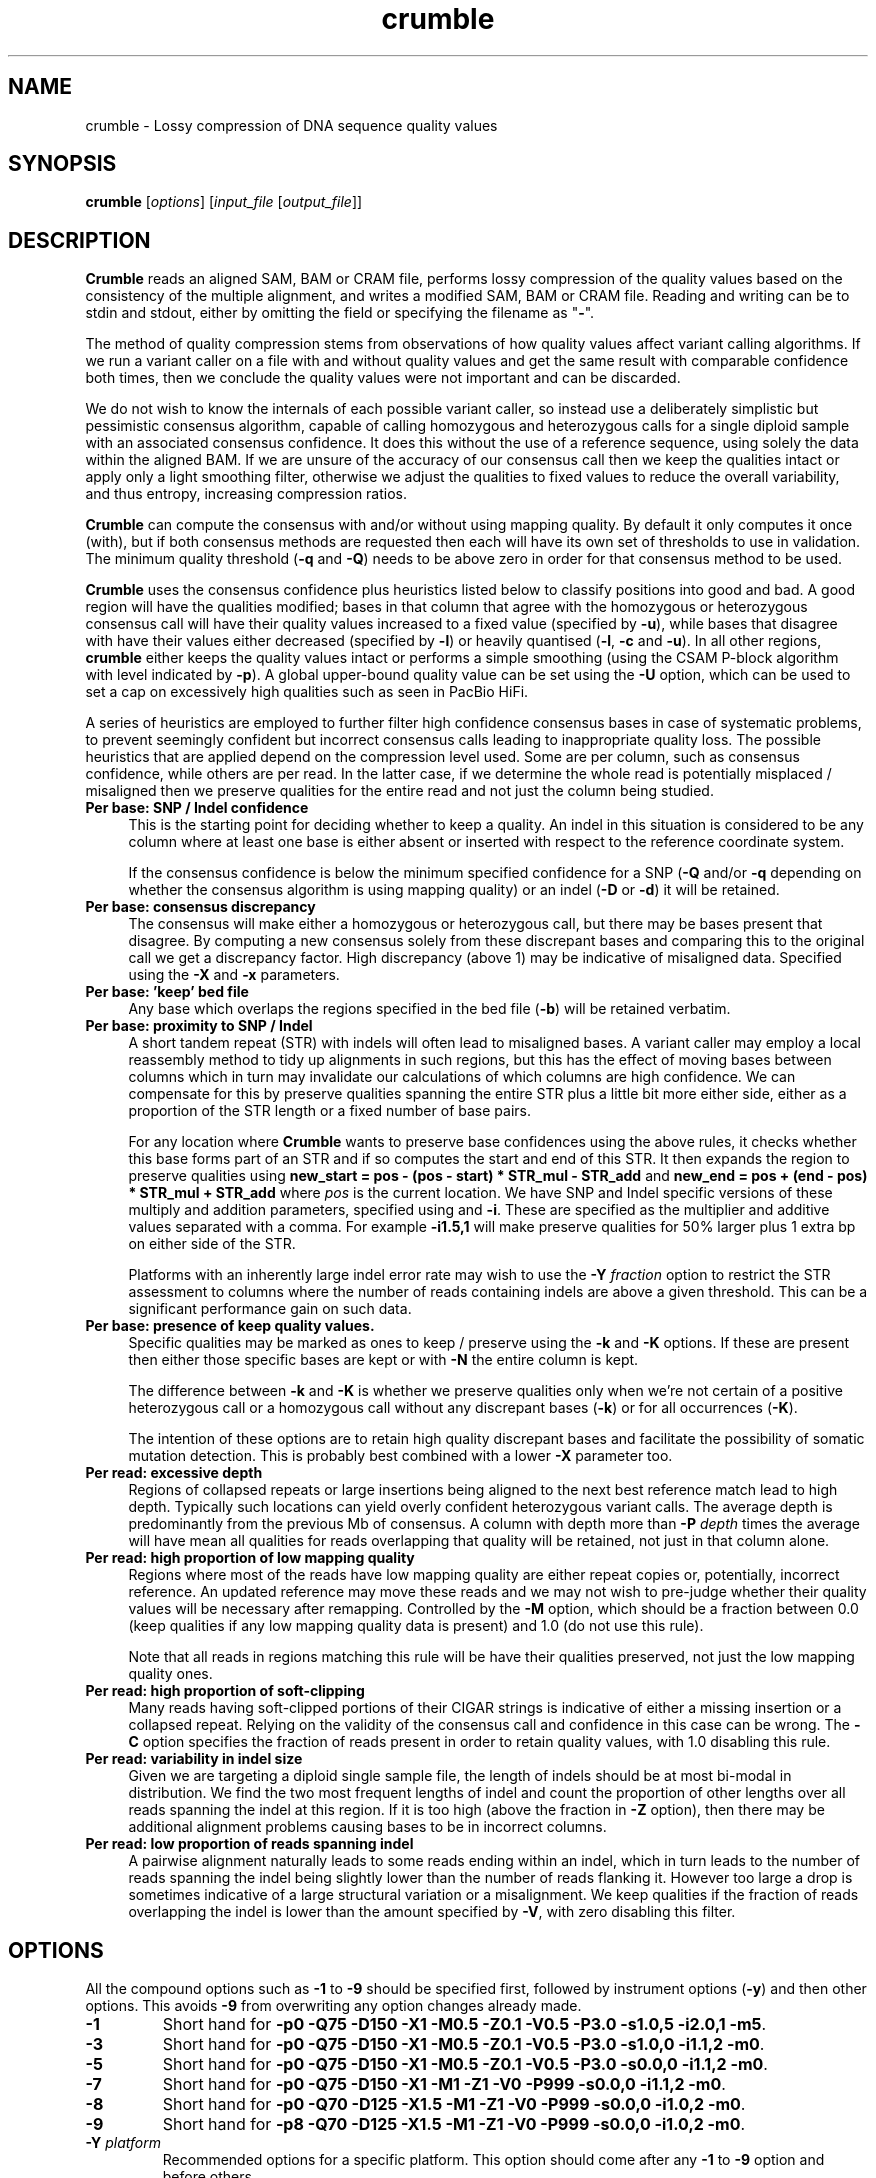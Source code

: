 .TH crumble 1 "13 April 2022" "crumble-0.9" "Bioinformatics tools"
.SH NAME
.PP
crumble \- Lossy compression of DNA sequence quality values

.SH SYNOPSIS
.PP
\fBcrumble\fR [\fIoptions\fR] [\fIinput_file\fR [\fIoutput_file\fR]]

.SH DESCRIPTION
.PP
\fBCrumble\fR reads an aligned SAM, BAM or CRAM file, performs lossy
compression of the quality values based on the consistency of the
multiple alignment, and writes a modified SAM, BAM or CRAM file.
Reading and writing can be to stdin and stdout, either by omitting the
field or specifying the filename as "\fB-\fR".
.PP
The method of quality compression stems from observations of how
quality values affect variant calling algorithms.  If we run a variant
caller on a file with and without quality values and get the same
result with comparable confidence both times, then we conclude the
quality values were not important and can be discarded.
.PP
We do not wish to know the internals of each possible variant caller,
so instead use a deliberately simplistic but pessimistic consensus
algorithm, capable of calling homozygous and heterozygous calls for a
single diploid sample with an associated consensus confidence.  It
does this without the use of a reference sequence, using solely the
data within the aligned BAM.  If we are unsure of the accuracy of our
consensus call then we keep the qualities intact or apply only a light
smoothing filter, otherwise we adjust the qualities to fixed values to
reduce the overall variability, and thus entropy, increasing
compression ratios.
.PP
\fBCrumble\fR can compute the consensus with and/or without using
mapping quality.  By default it only computes it once (with), but if
both consensus methods are requested then each will have its own set
of thresholds to use in validation.  The minimum quality threshold
(\fB-q\fR and \fB-Q\fR) needs to be above zero in order for that
consensus method to be used.
.PP
\fBCrumble\fR uses the consensus confidence plus heuristics listed
below to classify positions into good and bad.  A good region will
have the qualities modified; bases in that column that agree with the
homozygous or heterozygous consensus call will have their quality
values increased to a fixed value (specified by \fB-u\fR), while bases
that disagree with have their values either decreased (specified by
\fB-l\fR) or heavily quantised (\fB-l\fR, \fB-c\fR and \fB-u\fR).  In
all other regions, \fBcrumble\fR either keeps the quality values
intact or performs a simple smoothing (using the CSAM P-block
algorithm with level indicated by \fB-p\fR).  A global upper-bound
quality value can be set using the \fB-U\fR option, which can be used
to set a cap on excessively high qualities such as seen in PacBio HiFi.
.PP
A series of heuristics are employed to further filter high confidence
consensus bases in case of systematic problems, to prevent seemingly
confident but incorrect consensus calls leading to inappropriate
quality loss.  The possible heuristics that are applied depend on the
compression level used.  Some are per column, such as consensus
confidence, while others are per read.  In the latter case, if we
determine the whole read is potentially misplaced / misaligned then we
preserve qualities for the entire read and not just the column being
studied.

.TP 4
.B Per base: SNP / Indel confidence
This is the starting point for deciding whether to keep a quality.  An
indel in this situation is considered to be any column where at least
one base is either absent or inserted with respect to the reference
coordinate system.

If the consensus confidence is below the minimum specified
confidence for a SNP (\fB-Q\fR and/or \fB-q\fR depending on whether
the consensus algorithm is using mapping quality) or an indel (\fB-D\fR
or \fB-d\fR) it will be retained.

.TP 4
.B Per base: consensus discrepancy
The consensus will make either a homozygous or heterozygous call, but
there may be bases present that disagree.  By computing a new consensus
solely from these discrepant bases and comparing this to the original
call we get a discrepancy factor.  High discrepancy (above 1) may be
indicative of misaligned data.  Specified using the \fB-X\fR and
\fB-x\fR parameters.

.TP 4
.B Per base: 'keep' bed file
Any base which overlaps the regions specified in the bed file
(\fB-b\fR) will be retained verbatim.

.TP 4
.B Per base: proximity to SNP / Indel
A short tandem repeat (STR) with indels will often lead to misaligned
bases.  A variant caller may employ a local reassembly method to tidy
up alignments in such regions, but this has the effect of moving bases
between columns which in turn may invalidate our calculations of which
columns are high confidence.  We can compensate for this by preserve
qualities spanning the entire STR plus a little bit more either side,
either as a proportion of the STR length or a fixed number of base pairs.

For any location where \fBCrumble\fR wants to preserve base
confidences using the above rules, it checks whether this base forms
part of an STR and if so computes the start and end of this STR.  It
then expands the region to preserve qualities using \fBnew_start = pos - (pos -
start) * STR_mul - STR_add\fR and \fBnew_end = pos + (end - pos) * STR_mul +
STR_add\fR where \fIpos\fR is the current location.
We have SNP and Indel specific versions of these multiply and addition
parameters, specified using \fB\s\fR and \fB-i\fR.  These are specified
as the multiplier and additive values separated with a comma.  For
example \fB-i1.5,1\fR will make preserve qualities for 50% larger plus
1 extra bp on either side of the STR.

Platforms with an inherently large indel error rate may wish to use
the \fB-Y\fR \fIfraction\fR option to restrict the STR assessment to
columns where the number of reads containing indels are above a given
threshold.  This can be a significant performance gain on such data.

.TP 4
.B Per base: presence of "keep" quality values.
Specific qualities may be marked as ones to keep / preserve using the
\fB-k\fR and \fB-K\fR options.  If these are present then either those
specific bases are kept or with \fB-N\fR the entire column is kept.

The difference between \fB-k\fR and \fB-K\fR is whether we preserve
qualities only when we're not certain of a positive heterozygous call
or a homozygous call without any discrepant bases (\fB-k\fR) or for
all occurrences (\fB-K\fR).

The intention of these options are to retain high quality discrepant
bases and facilitate the possibility of somatic mutation detection.
This is probably best combined with a lower \fB-X\fR parameter too.

.TP 4
.B Per read: excessive depth
Regions of collapsed repeats or large insertions being aligned to the
next best reference match lead to high depth.  Typically such
locations can yield overly confident heterozygous variant calls.
The average depth is predominantly from the previous Mb of consensus.
A column with depth more than \fB-P\fR \fIdepth\fR times the average
will have mean all qualities for reads overlapping that quality will
be retained, not just in that column alone.

.TP 4
.B Per read: high proportion of low mapping quality
Regions where most of the reads have low mapping quality are either
repeat copies or, potentially, incorrect reference.  An updated
reference may move these reads and we may not wish to pre-judge
whether their quality values will be necessary after remapping.
Controlled by the \fB-M\fR option, which should be a fraction between
0.0 (keep qualities if any low mapping quality data is present) and
1.0 (do not use this rule).

Note that all reads in regions matching this rule will be have their
qualities preserved, not just the low mapping quality ones.

.TP 4
.B Per read: high proportion of soft-clipping
Many reads having soft-clipped portions of their CIGAR strings is
indicative of either a missing insertion or a collapsed repeat.
Relying on the validity of the consensus call and confidence in this
case can be wrong.   The \fB-C\fR option specifies the fraction of
reads present in order to retain quality values, with 1.0 disabling
this rule.

.TP 4
.B Per read: variability in indel size
Given we are targeting a diploid single sample file, the length of
indels should be at most bi-modal in distribution.  We find the two
most frequent lengths of indel and count the proportion of other
lengths over all reads spanning the indel at this region.  If it is
too high (above the fraction in \fB-Z\fR option), then there may be
additional alignment problems causing bases to be in incorrect
columns.

.TP 4
.B Per read: low proportion of reads spanning indel
A pairwise alignment naturally leads to some reads ending within an
indel, which in turn leads to the number of reads spanning the indel
being slightly lower than the number of reads flanking it.  However
too large a drop is sometimes indicative of a large structural
variation or a misalignment.  We keep qualities if the fraction of
reads overlapping the indel is lower than the amount specified by
\fB-V\fR, with zero disabling this filter.


.SH OPTIONS
.PP
All the compound options such as \fB-1\fR to \fB-9\fR should be
specified first, followed by instrument options (\fB-y\fR) and then
other options.  This avoids \fB-9\fR from overwriting any option changes
already made.
.PP
.TP
\fB-1\fR
Short hand for \fB-p0 -Q75 -D150 -X1  -M0.5 -Z0.1 -V0.5 -P3.0 -s1.0,5
-i2.0,1 -m5\fR.

.PP
.TP
\fB-3\fR
Short hand for \fB-p0 -Q75 -D150 -X1   -M0.5 -Z0.1 -V0.5 -P3.0 -s1.0,0
-i1.1,2 -m0\fR.

.PP
.TP
\fB-5\fR
Short hand for \fB-p0 -Q75 -D150 -X1   -M0.5 -Z0.1 -V0.5 -P3.0 -s0.0,0
-i1.1,2 -m0\fR.

.PP
.TP
\fB-7\fR
Short hand for \fB-p0 -Q75 -D150 -X1   -M1   -Z1   -V0   -P999 -s0.0,0
-i1.1,2 -m0\fR.

.PP
.TP
\fB-8\fR
Short hand for \fB-p0 -Q70 -D125 -X1.5 -M1   -Z1   -V0   -P999 -s0.0,0
-i1.0,2 -m0\fR.

.PP
.TP
\fB-9\fR
Short hand for \fB-p8 -Q70 -D125 -X1.5 -M1   -Z1   -V0   -P999 -s0.0,0
-i1.0,2 -m0\fR.

.PP
.TP
\fB-Y\fR \fIplatform\fR
Recommended options for a specific platform.  This option should come
after any \fB-1\fR to \fB-9\fR option and before others.

The current supported \fIplatform\fR strings are "illumina" which does
nothing as the defaults are for this instrument, and "pbccs" with the
latter being equivalent to \fB-Y0.1 -u50 -U50 -p16\fR.

.PP
.TP
\fB-b\fR \fIout.bed\fR
Writes out a bed file containing regions that trigger the various
heuristics that \fBcrumble\fI uses to preserve quality values.

.PP
.TP
\fB-B\fR
Enables binary quality mode.  If the \fB-L 1\fR option (enabled by
default) is used to reduce mismatching qualities, bases in good
regions that disagree with the called consensus will be modified.
Without the binary quality mode these will be set to a constant low
value, specified by the \fB-l\fR parameter.  With binary quality mode,
these are instead quantised to two values; low and high as governed by
the \fB-l\fR, \fB-u\fR and \fB-c\fR parameters.

.PP
.TP
\fB-C\fR \fIfloat\fR
Keep all qualities for reads at this site if >= \fIfloat\fR proportion
of reads have soft-clipping.

.PP
.TP
\fB-c\fR \fIqual_cutoff\fR
.TQ
\fB-l\fR \fIqual_lower\fR
.TQ
\fB-u\fR \fIqual_upper\fR
In highly confident regions, quality are quantised into those \fI>=
qual_cutoff\fR  and those \fI< qual_cutoff\fR, being replaced by
\fIqual_upper\fR and \fIqual_lower\fR respectively.

.PP
.TP
\fB-U\fR \fIqual_cap\fR
An absolute upper limit on quality values.  This is useful with PacBio
HiFi data with an unrealistic (and expensive) large range of qualities.
This is performed right at the start of the Crumble algorithm and
applies to all data, even those that are otherwise kept intact.

.PP
.TP
\fB-k\fR \fIqual\fR
.TQ
\fB-K\fR \fIqual\fR
.TQ
\fB-N\fR
These options mark specific quality values as ones we wish to keep.
The most basic option is \fB-K\fR which preserves all indicated
quality values.  The purpose is to facilite the possibility of somatic
variation detection, where the germline call may be an obvious ("no
mutation"), but we do not wish to quantise any abberant high-quality
bases.

However this can lead to larger data as most high quality bases match
the called consensus (either hom or het).  The \fB-k\fR option is a
more relaxed definition of "keep" where only bases that disagree with
the most likely call and have the specific quality values are kept,
along with other "keep" qualities in that same column.

Combined with either option is \fB-N\fR which expands the list of
bases for which qualities are retained to include all other bases in
the same column.  The intention of this is to not over-emphasise high
quality discrepant bases relative to the agreeing bases, which may
have been quantised or capped using other options.

.PP
.TP
\fB-d\fR \fIqual\fR
Keep quality for bases at this position if the consensus indel
confidence when computed without mapping quality is < \fIqual\fR.

.PP
.TP
\fB-D\fR \fIqual\fR
Keep quality for bases at this position if the consensus indel
confidence when computed using mapping quality is < \fIqual\fR.

.PP
.TP
\fB-e\fR \fIBD_low\fR
See \fB-f\fR for more details.

.PP
.TP
\fB-E\fR \fIBI_low\fR
See \fB-F\fR for more details.

.PP
.TP
\fB-f\fR \fIBD_cutoff\fR
If set, BD:Z tags will be binary quantised into values >=
\fIBD_cutoff\fR and values < \fIBD_cutoff\fR, replacing these with
\fIBD_low\fR and \fIBD_high\fR values specified using the \fB-e\fR and
\fB-g\fR options respectively

.PP
.TP
\fB-F\fR \fIBI_cutoff\fR
If set, BI:Z tags will be binary quantised into values >=
\fIBI_cutoff\fR and values < \fIBI_cutoff\fR, replacing these with
\fIBI_low\fR and \fIBI_high\fR values specified using the \fB-E\fR and
\fB-G\fR options respectively

.PP
.TP
\fB-g\fR \fIBD_high\fR
See \fB-f\fR for more details.

.PP
.TP
\fB-G\fR \fIBI_high\fR
See \fB-F\fR for more details.

.PP
.TP
\fB-i\fR \fIi_mul,i_add\fR
Sets the multiplier and additive values when expanding the size of
short tandem repeats containing an indel.

.PP
.TP
\fB-I\fR \fIfmt[,opt...]\fR
Specifies the input format, with any format specific options specified
as key=value pairs.  See the samtools man page for a description of
these format options.

.PP
.TP
\fB-l\fR \fIqual_lower\fR
See \fB-c\fR for a description.

.PP
.TP
\fB-L\fR \fIbool\fR
If \fIbool\fR is 1 (the default), quality values for bases overlapping
high confidence consensus locations that do not match the consensus
call will have their qualities adjusted.  These will either be
quantised to \fIqual_lower\fR or \fIqual_upper\fR if binary
quantisation is enabled (see \fB-B\fR) or set to \fIqual_lower\fR if
no quantisation is happening.  Also see \fB-l\fR, \fB-c\fR and
\fB-u\fR options.

.PP
.TP
\fB-m\fR \fImqual\fR
Keeps all quality values for reads with mapping quality < \fImqual\fR.

.PP
.TP
\fB-M\fR \fIfloat\fR
Keep all qualities for reads at this site if >= \fIfloat\fR proportion
of indel sizes do not fit a bi-modal distribution.

.PP
.TP
\fB-O\fR \fIfmt[,opt...]\fR
Specifies the output format, with any format specific options specified
as key=value pairs.  See the samtools man page for a description of
these format options.

.PP
.TP
\fB-p\fR \fIspan\fR
Applies the P-block algorithm from libCSAM.  For qualities that we
wish to keep, we still have the option of reducing their fidelity
using a smoothing algorithm.  For each run of quality values that have
a minimum to maximum range <= \fIspan\fR we replace them with the
midpoint of that span.  Use \fB-p 0\fR to disable this feature.

.PP
.TP
\fB-P\fR \fIfloat\fR
Keeps qualities if the depth locally is \fIfloat\fR times higher than
average.

.PP
.TP
\fB-q\fR \fIqual\fR
Keep quality for bases at this position if the consensus SNP
confidence when computed without mapping quality is < \fIqual\fR.

.PP
.TP
\fB-Q\fR \fIqual\fR
Keep quality for bases at this position if the consensus SNP
confidence when computed using mapping quality is < \fIqual\fR.

.PP
.TP
\fB-r\fR \fIregion\fR
Runs crumble only on a specific region specified in chr, chr:start or
chr:start-end syntax.  Note the output will only cover this region.
If you wish run crumble on an entire file but restrict which regions
are (not) modified, use the \fB-R\fR option instead.

.PP
.TP
\fB-R\fR \fIexclude.bed\fR
Keeps qualities for bases overlapping regions specified in
\fIexclude.bed\fR.

.PP
.TP
\fB-s\fR \fIs_mul,s_add\fR
Sets the multiplier and additive values when expanding the size of
short tandem repeats containing a SNP.

.PP
.TP
\fB-S\fR
Also quantises qualities in soft-clipped bases, using the parameters
specified via \fB-l\fR, \fB-c\fR and \fB-u\fR.

.PP
.TP
\fB-t\fR \fItag[,tag...]\fR
Specifies a comma separated list of tags to keep. All others are
discarded.

.PP
.TP
\fB-T\fR \fItag[,tag...]\fR
Specifies a comma separated list of tags to discard.  If both \fB-t\fR
and \fB-T\fR are specified, the whitelist is applied first followed by
the blacklist.

.PP
.TP
\fB-u\fR \fIqual_upper\fR
See \fB-c\fR for a description.

.PP
.TP
\fB-V\fR \fIfloat\fR
Keep all qualities for reads at this site if < \fIfloat\fR proportion
of reads span an indel.

.PP
.TP
\fB-v\fR
Increases verbosity of output.  Can be specified more than once.

.PP
.TP
\fB-x\fR \fIqual\fR
Keep quality for bases at this position if the consensus discrepancy, computed without mapping quality, is >= \fIqual\fR.

.PP
.TP
\fB-X\fR \fIqual\fR
Keep quality for bases at this position if the consensus discrepancy, computed using mapping quality, is >= \fIqual\fR.

.PP
.TP
\fB-Z\fR \fIfloat\fR
Keep all qualities for reads at this site if >= \fIfloat\fR proportion
of reads have soft-clipping.

.PP
.TP
\fB-z\fR
Do not add an @PG SAM header line.

.SH EXAMPLES
.PP
Using crumble to convert BAM to CRAM with lossy read-names and
dropping the OQ,BD and BI auxiliary tags.
.PP
.EX
crumble -O cram,lossy_names -T OQ,BD,BI in.bam out.cram
.EE

An example mpileup alignment of a short tandem repeat before and after
running crumble with -i1.0,2.

.EX
samtools mpileup -Q0 -B -r 1:1488390-1488424 CHM1_CHM13_2.15x.chr1.cram
1       1488390 N       11      g$gCGggGGgGG    =<#?=7>>#,.
1       1488391 N       10      aAAaaAAaAA      >#?<.==#?1
1       1488392 N       11      cCCccCCcCC^IC   >#<>2==#<<;
1       1488393 N       12      tTTttTTtTTT^]T  ?#0.+??#@?>=
1       1488394 N       12      gAGggGGgGGGG    <#75'>>#><>9
1       1488395 N       12      tGTttTTtTTTT    ?#.8=>>#>9?=
1       1488396 N       12      cCCccCCcCCCC    <#><8==#==>=
1       1488397 N       12      tTTtt-1nTTtTTTT @#07(??#9>2@
1       1488398 N       12      c$CCc-1n*C-1NC+1AaCC-1NCC-1N    >#::2==#==>?
1       1488399 N       11      AA*a*AaA*A*     #>=2>>>>==>
1       1488400 N       11      AAaaAAaAAAA     #@==>>?===>
1       1488401 N       11      AAaaAAaAAAA     #>==>>>=;=>
1       1488402 N       11      A$AaaAAaAAAA    #7==>>7===>
1       1488403 N       10      AaaAAaAAAA      <==>>;>>=>
1       1488404 N       10      AaaAAaAAAA      @==>>?>===
1       1488405 N       10      AaaAAaAAAA      @>=>>>>.=>
1       1488406 N       10      AaaAAaAAAA      @==>>?>>==
1       1488407 N       10      AaaAAaAAAA      ===?>>>===
1       1488408 N       10      AaaAAaAAAA      -==?>==>==
1       1488409 N       10      AaaAAaAAAA      >==?>?>>==
1       1488410 N       10      AaaAAaAAAA      8==?>:>===
1       1488411 N       10      AaaAAaAAAA      8==?>-====
1       1488412 N       10      AaaAAaAAAA      8==?>?;===
1       1488413 N       10      AaaAAaAAAA      ;==?>?4===
1       1488414 N       10      A$aaAAaAAAA     ?==?>=><==
1       1488415 N       9       aaAAaAAAA       >=?><>===
1       1488416 N       9       aaAAaAAAA       >=??6>>==
1       1488417 N       9       aaAAaAAAA       >=?>=><:=
1       1488418 N       9       aaAAaAAAA       >=??>>===
1       1488419 N       10      aaAAaA$AAA^]a   >=??>4=:=?
1       1488420 N       9       ttTTtTT$Tt      >=>?;=>89
1       1488421 N       8       ttTTtTTt        @>>.95=;
1       1488422 N       8       aaAAaAAa        @=@,:;=;
1       1488423 N       8       ccCCcCCc        ?=>&?:=?
1       1488424 N       8       ttTTtTTt        >=@;>=>?

crumble -9p8 -l5 -u40 -i1.0,2 CHM1_CHM13_2.15x.chr1.cram crumble.cram

samtools mpileup -Q0 -B -r 1:1488390-1488424 crumble.cram
1       1488390 N       11      g$gCGggGGgGG    II&IIIIIIII
1       1488391 N       10      aAAaaAAaAA      IIIIIIIIII
1       1488392 N       11      cCCccCCcCC^IC   IIIIIIIIIII
1       1488393 N       12      tTTttTTtTTT^]T  >#66)>>#:<8<
1       1488394 N       12      gAGggGGgGGGG    >#66)>>#:<8<
1       1488395 N       12      tGTttTTtTTTT    >#66:>>#:<8<
1       1488396 N       12      cCCccCCcCCCC    >#66:>>#:<8<
1       1488397 N       12      tTTtt-1nTTtTTTT >#66->>#:<8<
1       1488398 N       12      c$CCc-1n*C-1NC+1AaCC-1NCC-1N    >#66->>#:<8<
1       1488399 N       11      AA*a*AaA*A*     #66->>;:<8<
1       1488400 N       11      AAaaAAaAAAA     #;6=>>;:<8<
1       1488401 N       11      AAaaAAaAAAA     #;6=>>;:<8<
1       1488402 N       11      A$AaaAAaAAAA    #;6=>>;:<8<
1       1488403 N       10      AaaAAaAAAA      ;6=>>;:<8<
1       1488404 N       10      AaaAAaAAAA      ;6=>>;:<8<
1       1488405 N       10      AaaAAaAAAA      ;6=>>;:68<
1       1488406 N       10      AaaAAaAAAA      ;6=>>;:68<
1       1488407 N       10      AaaAAaAAAA      ;6=>>;:68<
1       1488408 N       10      AaaAAaAAAA      -6=>>;:68<
1       1488409 N       10      AaaAAaAAAA      ;6=>>;:68<
1       1488410 N       10      AaaAAaAAAA      ;6=>>;:68<
1       1488411 N       10      AaaAAaAAAA      ;6=>>-:68<
1       1488412 N       10      AaaAAaAAAA      ;6=>>::68<
1       1488413 N       10      AaaAAaAAAA      ;6=>>::68<
1       1488414 N       10      A$aaAAaAAAA     ;6=>>::68<
1       1488415 N       9       aaAAaAAAA       6=>>::68<
1       1488416 N       9       aaAAaAAAA       6=>>::68<
1       1488417 N       9       aaAAaAAAA       6=>>::68<
1       1488418 N       9       aaAAaAAAA       6=>>::68<
1       1488419 N       10      aaAAaA$AAA^]a   6=>>::68<<
1       1488420 N       9       ttTTtTT$Tt      6=>>:68<<
1       1488421 N       8       ttTTtTTt        @=>.:6<<
1       1488422 N       8       aaAAaAAa        IIIIIIII
1       1488423 N       8       ccCCcCCc        IIIIIIII
1       1488424 N       8       ttTTtTTt        IIIIIIII

The heterozygous deletion at 1488399 is neighboured by TCTC STR to the
left and poly-A to the right, extended by an additional 2bp either
side.  Qualities outside this region are replaced with Q40 while
qualities inside are smoothed linearly along each read.
.EE

.SH LIMITATIONS
.PP
\fBCrumble\fR is designed to operate on files containing a single
sample with a diploid genome of approximately equal allelic frequency.
While there are some options which may improve the use on somatic
data, notably -k, -N and -X, it is strongly recommended that you
perform your own evaluation before using Crumble on such data sets.

.SH AUTHOR
.PP
The original idea came from discussions between James Bonfield, Shane
McCarthy and Richard Durbin while at the Sanger Institute.  James
Bonfield wrote the implementation.

.SH SEE ALSO
.IR samtools (1)
